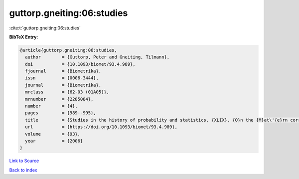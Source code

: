 guttorp.gneiting:06:studies
===========================

:cite:t:`guttorp.gneiting:06:studies`

**BibTeX Entry:**

.. code-block:: bibtex

   @article{guttorp.gneiting:06:studies,
     author        = {Guttorp, Peter and Gneiting, Tilmann},
     doi           = {10.1093/biomet/93.4.989},
     fjournal      = {Biometrika},
     issn          = {0006-3444},
     journal       = {Biometrika},
     mrclass       = {62-03 (01A05)},
     mrnumber      = {2285084},
     number        = {4},
     pages         = {989--995},
     title         = {Studies in the history of probability and statistics. {XLIX}. {O}n the {M}at\'{e}rn correlation family},
     url           = {https://doi.org/10.1093/biomet/93.4.989},
     volume        = {93},
     year          = {2006}
   }

`Link to Source <https://doi.org/10.1093/biomet/93.4.989},>`_


`Back to index <../By-Cite-Keys.html>`_
